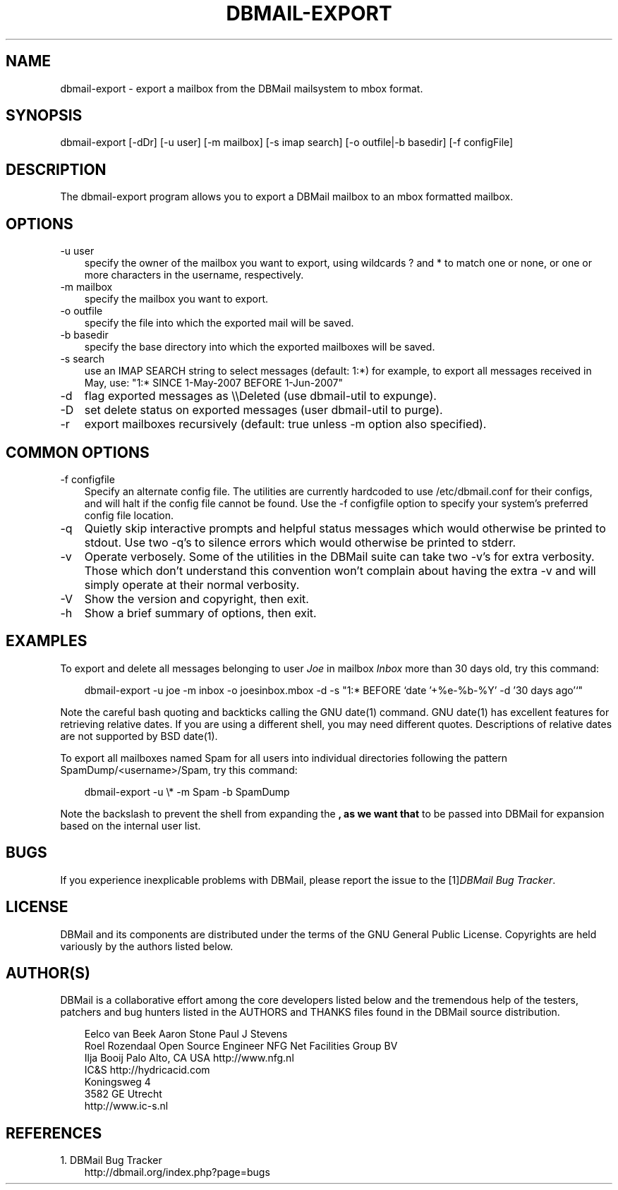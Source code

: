 .\"     Title: dbmail\-export
.\"    Author: 
.\" Generator: DocBook XSL Stylesheets v1.70.1 <http://docbook.sf.net/>
.\"      Date: 08/07/2007
.\"    Manual: 
.\"    Source: 
.\"
.TH "DBMAIL\-EXPORT" "8" "08/07/2007" "" ""
.\" disable hyphenation
.nh
.\" disable justification (adjust text to left margin only)
.ad l
.SH "NAME"
dbmail\-export \- export a mailbox from the DBMail mailsystem to mbox format.
.SH "SYNOPSIS"
dbmail\-export [\-dDr] [\-u user] [\-m mailbox] [\-s imap search] [\-o outfile|\-b basedir] [\-f configFile]
.SH "DESCRIPTION"
The dbmail\-export program allows you to export a DBMail mailbox to an mbox formatted mailbox.
.SH "OPTIONS"
.TP 3n
\-u user
specify the owner of the mailbox you want to export, using wildcards ? and * to match one or none, or one or more characters in the username, respectively.
.TP 3n
\-m mailbox
specify the mailbox you want to export.
.TP 3n
\-o outfile
specify the file into which the exported mail will be saved.
.TP 3n
\-b basedir
specify the base directory into which the exported mailboxes will be saved.
.TP 3n
\-s search
use an IMAP SEARCH string to select messages (default: 1:*) for example, to export all messages received in May, use: "1:* SINCE 1\-May\-2007 BEFORE 1\-Jun\-2007"
.TP 3n
\-d
flag exported messages as \\\\Deleted (use dbmail\-util to expunge).
.TP 3n
\-D
set delete status on exported messages (user dbmail\-util to purge).
.TP 3n
\-r
export mailboxes recursively (default: true unless \-m option also specified).
.SH "COMMON OPTIONS"
.TP 3n
\-f configfile
Specify an alternate config file. The utilities are currently hardcoded to use /etc/dbmail.conf for their configs, and will halt if the config file cannot be found. Use the \-f configfile option to specify your system's preferred config file location.
.TP 3n
\-q
Quietly skip interactive prompts and helpful status messages which would otherwise be printed to stdout. Use two \-q's to silence errors which would otherwise be printed to stderr.
.TP 3n
\-v
Operate verbosely. Some of the utilities in the DBMail suite can take two \-v's for extra verbosity. Those which don't understand this convention won't complain about having the extra \-v and will simply operate at their normal verbosity.
.TP 3n
\-V
Show the version and copyright, then exit.
.TP 3n
\-h
Show a brief summary of options, then exit.
.SH "EXAMPLES"
To export and delete all messages belonging to user \fIJoe\fR in mailbox \fIInbox\fR more than 30 days old, try this command:
.sp
.RS 3n
.nf
dbmail\-export \-u joe \-m inbox \-o joesinbox.mbox \-d \-s "1:* BEFORE `date '+%e\-%b\-%Y' \-d '30 days ago'`"
.fi
.sp
.RE
Note the careful bash quoting and backticks calling the GNU date(1) command. GNU date(1) has excellent features for retrieving relative dates. If you are using a different shell, you may need different quotes. Descriptions of relative dates are not supported by BSD date(1).
.sp
To export all mailboxes named Spam for all users into individual directories following the pattern SpamDump/<username>/Spam, try this command:
.sp
.RS 3n
.nf
dbmail\-export \-u \\* \-m Spam \-b SpamDump
.fi
.sp
.RE
Note the backslash to prevent the shell from expanding the \fB, as we want that \fR to be passed into DBMail for expansion based on the internal user list.
.SH "BUGS"
If you experience inexplicable problems with DBMail, please report the issue to the [1]\&\fIDBMail Bug Tracker\fR.
.SH "LICENSE"
DBMail and its components are distributed under the terms of the GNU General Public License. Copyrights are held variously by the authors listed below.
.SH "AUTHOR(S)"
DBMail is a collaborative effort among the core developers listed below and the tremendous help of the testers, patchers and bug hunters listed in the AUTHORS and THANKS files found in the DBMail source distribution.
.sp
.RS 3n
.nf
Eelco van Beek      Aaron Stone            Paul J Stevens
Roel Rozendaal      Open Source Engineer   NFG Net Facilities Group BV
Ilja Booij          Palo Alto, CA USA      http://www.nfg.nl
IC&S                http://hydricacid.com
Koningsweg 4
3582 GE Utrecht
http://www.ic\-s.nl
.fi
.sp
.RE
.SH "REFERENCES"
.TP 3
1.\ DBMail Bug Tracker
\%http://dbmail.org/index.php?page=bugs
